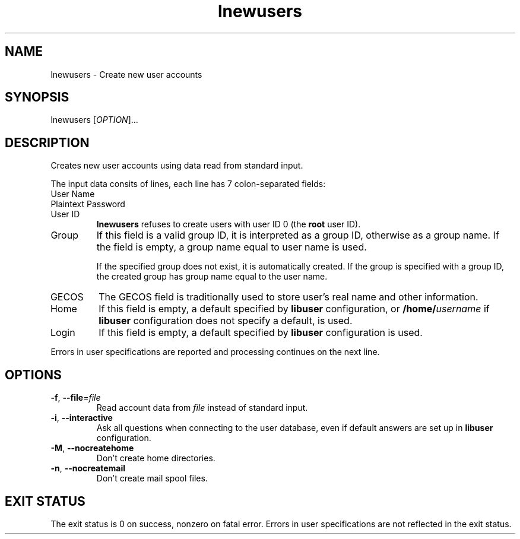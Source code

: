 .\" A man page for lnewusers
.\" Copyright (C) 2005 Red Hat, Inc.
.\"
.\" This is free software; you can redistribute it and/or modify it under
.\" the terms of the GNU Library General Public License as published by
.\" the Free Software Foundation; either version 2 of the License, or
.\" (at your option) any later version.
.\"
.\" This program is distributed in the hope that it will be useful, but
.\" WITHOUT ANY WARRANTY; without even the implied warranty of
.\" MERCHANTABILITY or FITNESS FOR A PARTICULAR PURPOSE.  See the GNU
.\" General Public License for more details.
.\"
.\" You should have received a copy of the GNU Library General Public
.\" License along with this program; if not, write to the Free Software
.\" Foundation, Inc., 675 Mass Ave, Cambridge, MA 02139, USA.
.\"
.\" Author: Miloslav Trmac <mitr@redhat.com>
.TH lnewusers 1 "Jan 12 2005" libuser

.SH NAME
lnewusers \- Create new user accounts

.SH SYNOPSIS
lnewusers [\fIOPTION\fR]...

.SH DESCRIPTION
Creates new user accounts using data read from standard input.

The input data consits of lines,
each line has 7 colon-separated fields:

.IP "User Name"

.IP "Plaintext Password"

.IP "User ID"
.B lnewusers
refuses to create users with user ID 0 (the \fBroot\fR user ID).

.IP Group
If this field is a valid group ID,
it is interpreted as a group ID,
otherwise as a group name.
If the field is empty,
a group name equal to user name is used.

If the specified group does not exist,
it is automatically created.
If the group is specified with a group ID,
the created group has group name equal to the user name.

.IP \f[SM]GECOS\fR
The \f[SM]GECOS\fR field is traditionally used to store user's real name
and other information.

.IP Home Directory
If this field is empty,
a default specified by
.B libuser
configuration,
or \fB/home/\fIusername\fR if
.B libuser
configuration does not specify a default,
is used.

.IP Login Shell
If this field is empty,
a default specified by
.B libuser
configuration is used.

.PP
Errors in user specifications are reported and processing continues
on the next line.

.SH OPTIONS
.TP
\fB\-f\fR, \fB\-\-file\fR=\fIfile\fR
Read account data from \fIfile\fR instead of standard input.

.TP
\fB\-i\fR, \fB\-\-interactive\fR 
Ask all questions when connecting to the user database,
even if default answers are set up in
.B libuser
configuration.

.TP
\fB\-M\fR, \fB\-\-nocreatehome\fR
Don't create home directories.

.TP
\fB\-n\fR, \fB\-\-nocreatemail\fR
Don't create mail spool files.

.SH EXIT STATUS
The exit status is 0 on success, nonzero on fatal error.
Errors in user specifications are not reflected in the exit status.
